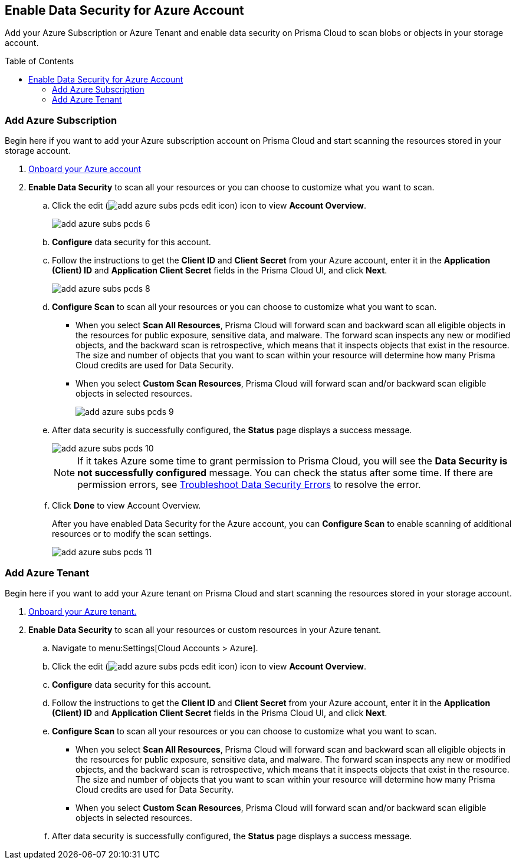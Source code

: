 :toc: macro
[#idd47d744c-364f-4f8f-8dce-807f9f942b21]
== Enable Data Security for Azure Account

Add your Azure Subscription or Azure Tenant and enable data security on Prisma Cloud to scan blobs or objects in your storage account.

toc::[]

[.task]
[#add-azure-subscription]
=== Add Azure Subscription

Begin here if you want to add your Azure subscription account on Prisma Cloud and start scanning the resources stored in your storage account.

[.procedure]
. https://docs.paloaltonetworks.com/prisma/prisma-cloud/prisma-cloud-admin/connect-your-cloud-platform-to-prisma-cloud/onboard-your-azure-account[Onboard your Azure account]

. *Enable Data Security* to scan all your resources or you can choose to customize what you want to scan.

.. Click the edit (image:add-azure-subs-pcds-edit-icon.png[scale=30]) icon to view *Account Overview*.
+
image::add-azure-subs-pcds-6.png[]

.. *Configure* data security for this account.

.. Follow the instructions to get the *Client ID* and *Client Secret* from your Azure account, enter it in the *Application (Client) ID* and *Application Client Secret* fields in the Prisma Cloud UI, and click *Next*.
+
image::add-azure-subs-pcds-8.png[scale=40]

.. *Configure Scan* to scan all your resources or you can choose to customize what you want to scan.
+
* When you select *Scan All Resources*, Prisma Cloud will forward scan and backward scan all eligible objects in the resources for public exposure, sensitive data, and malware. The forward scan inspects any new or modified objects, and the backward scan is retrospective, which means that it inspects objects that exist in the resource. The size and number of objects that you want to scan within your resource will determine how many Prisma Cloud credits are used for Data Security.

* When you select *Custom Scan Resources*, Prisma Cloud will forward scan and/or backward scan eligible objects in selected resources.
+
image::add-azure-subs-pcds-9.png[scale=40]

.. After data security is successfully configured, the *Status* page displays a success message.
+
image::add-azure-subs-pcds-10.png[scale=40]
+
[NOTE]
====
If it takes Azure some time to grant permission to Prisma Cloud, you will see the *Data Security is not successfully configured* message. You can check the status after some time. If there are permission errors, see https://docs.paloaltonetworks.com/prisma/prisma-cloud/prisma-cloud-admin/prisma-cloud-data-security/troubleshoot-data-security-errors[Troubleshoot Data Security Errors] to resolve the error.
====

.. Click *Done* to view Account Overview.
+
After you have enabled Data Security for the Azure account, you can *Configure Scan* to enable scanning of additional resources or to modify the scan settings.
+
image::add-azure-subs-pcds-11.png[scale=40]

[.task]
[#add-azure-tenant]
=== Add Azure Tenant

Begin here if you want to add your Azure tenant on Prisma Cloud and start scanning the resources stored in your storage account.

[.procedure]
. https://docs.paloaltonetworks.com/prisma/prisma-cloud/prisma-cloud-admin/connect-your-cloud-platform-to-prisma-cloud/onboard-your-azure-account[Onboard your Azure tenant.]

. *Enable Data Security* to scan all your resources or custom resources in your Azure tenant.

.. Navigate to menu:Settings[Cloud Accounts > Azure].

.. Click the edit (image:add-azure-subs-pcds-edit-icon.png[scale=30]) icon to view *Account Overview*.

.. *Configure* data security for this account.

.. Follow the instructions to get the *Client ID* and *Client Secret* from your Azure account, enter it in the *Application (Client) ID* and *Application Client Secret* fields in the Prisma Cloud UI, and click *Next*.

.. *Configure Scan* to scan all your resources or you can choose to customize what you want to scan.
+
* When you select *Scan All Resources*, Prisma Cloud will forward scan and backward scan all eligible objects in the resources for public exposure, sensitive data, and malware. The forward scan inspects any new or modified objects, and the backward scan is retrospective, which means that it inspects objects that exist in the resource. The size and number of objects that you want to scan within your resource will determine how many Prisma Cloud credits are used for Data Security.

* When you select *Custom Scan Resources*, Prisma Cloud will forward scan and/or backward scan eligible objects in selected resources.

.. After data security is successfully configured, the *Status* page displays a success message.
